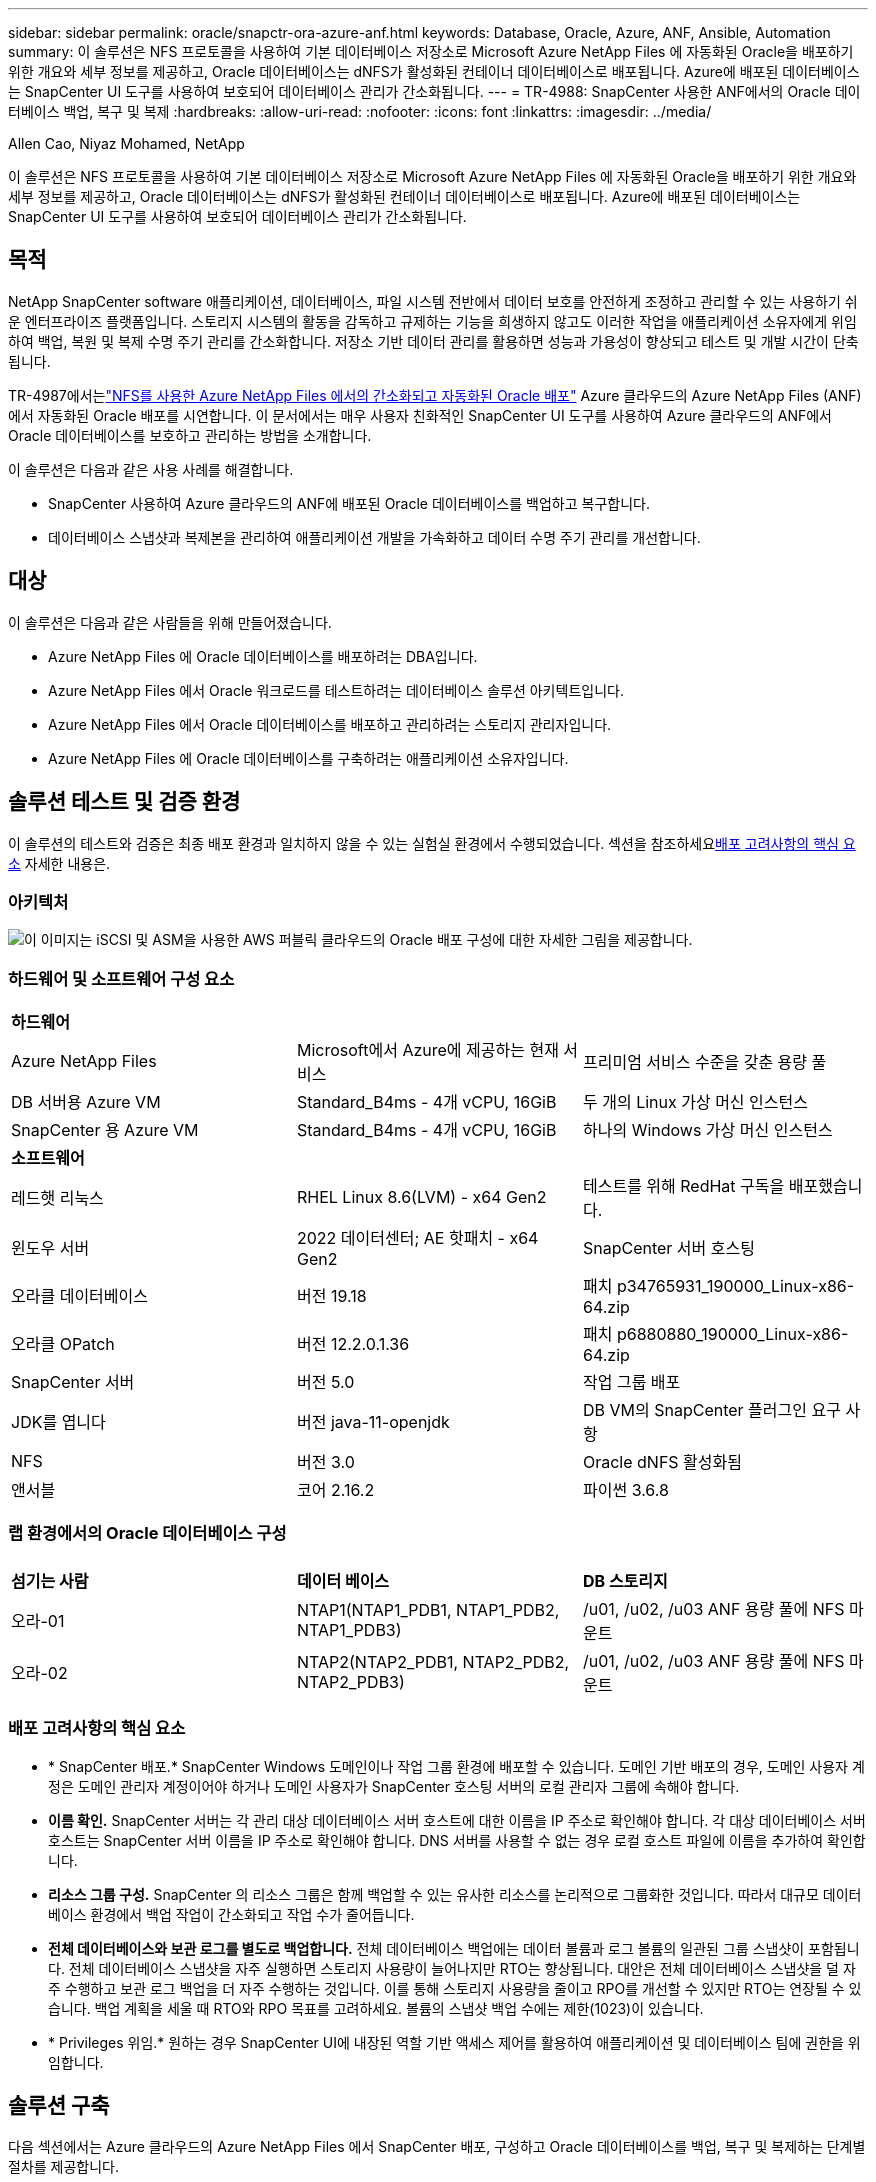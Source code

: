 ---
sidebar: sidebar 
permalink: oracle/snapctr-ora-azure-anf.html 
keywords: Database, Oracle, Azure, ANF, Ansible, Automation 
summary: 이 솔루션은 NFS 프로토콜을 사용하여 기본 데이터베이스 저장소로 Microsoft Azure NetApp Files 에 자동화된 Oracle을 배포하기 위한 개요와 세부 정보를 제공하고, Oracle 데이터베이스는 dNFS가 활성화된 컨테이너 데이터베이스로 배포됩니다.  Azure에 배포된 데이터베이스는 SnapCenter UI 도구를 사용하여 보호되어 데이터베이스 관리가 간소화됩니다. 
---
= TR-4988: SnapCenter 사용한 ANF에서의 Oracle 데이터베이스 백업, 복구 및 복제
:hardbreaks:
:allow-uri-read: 
:nofooter: 
:icons: font
:linkattrs: 
:imagesdir: ../media/


Allen Cao, Niyaz Mohamed, NetApp

[role="lead"]
이 솔루션은 NFS 프로토콜을 사용하여 기본 데이터베이스 저장소로 Microsoft Azure NetApp Files 에 자동화된 Oracle을 배포하기 위한 개요와 세부 정보를 제공하고, Oracle 데이터베이스는 dNFS가 활성화된 컨테이너 데이터베이스로 배포됩니다.  Azure에 배포된 데이터베이스는 SnapCenter UI 도구를 사용하여 보호되어 데이터베이스 관리가 간소화됩니다.



== 목적

NetApp SnapCenter software 애플리케이션, 데이터베이스, 파일 시스템 전반에서 데이터 보호를 안전하게 조정하고 관리할 수 있는 사용하기 쉬운 엔터프라이즈 플랫폼입니다.  스토리지 시스템의 활동을 감독하고 규제하는 기능을 희생하지 않고도 이러한 작업을 애플리케이션 소유자에게 위임하여 백업, 복원 및 복제 수명 주기 관리를 간소화합니다.  저장소 기반 데이터 관리를 활용하면 성능과 가용성이 향상되고 테스트 및 개발 시간이 단축됩니다.

TR-4987에서는link:../automation/automation-ora-anf-nfs.html["NFS를 사용한 Azure NetApp Files 에서의 간소화되고 자동화된 Oracle 배포"^] Azure 클라우드의 Azure NetApp Files (ANF)에서 자동화된 Oracle 배포를 시연합니다.  이 문서에서는 매우 사용자 친화적인 SnapCenter UI 도구를 사용하여 Azure 클라우드의 ANF에서 Oracle 데이터베이스를 보호하고 관리하는 방법을 소개합니다.

이 솔루션은 다음과 같은 사용 사례를 해결합니다.

* SnapCenter 사용하여 Azure 클라우드의 ANF에 배포된 Oracle 데이터베이스를 백업하고 복구합니다.
* 데이터베이스 스냅샷과 복제본을 관리하여 애플리케이션 개발을 가속화하고 데이터 수명 주기 관리를 개선합니다.




== 대상

이 솔루션은 다음과 같은 사람들을 위해 만들어졌습니다.

* Azure NetApp Files 에 Oracle 데이터베이스를 배포하려는 DBA입니다.
* Azure NetApp Files 에서 Oracle 워크로드를 테스트하려는 데이터베이스 솔루션 아키텍트입니다.
* Azure NetApp Files 에서 Oracle 데이터베이스를 배포하고 관리하려는 스토리지 관리자입니다.
* Azure NetApp Files 에 Oracle 데이터베이스를 구축하려는 애플리케이션 소유자입니다.




== 솔루션 테스트 및 검증 환경

이 솔루션의 테스트와 검증은 최종 배포 환경과 일치하지 않을 수 있는 실험실 환경에서 수행되었습니다.  섹션을 참조하세요<<배포 고려사항의 핵심 요소>> 자세한 내용은.



=== 아키텍처

image:automation-ora-anf-nfs-architecture.png["이 이미지는 iSCSI 및 ASM을 사용한 AWS 퍼블릭 클라우드의 Oracle 배포 구성에 대한 자세한 그림을 제공합니다."]



=== 하드웨어 및 소프트웨어 구성 요소

[cols="33%, 33%, 33%"]
|===


3+| *하드웨어* 


| Azure NetApp Files | Microsoft에서 Azure에 제공하는 현재 서비스 | 프리미엄 서비스 수준을 갖춘 용량 풀 


| DB 서버용 Azure VM | Standard_B4ms - 4개 vCPU, 16GiB | 두 개의 Linux 가상 머신 인스턴스 


| SnapCenter 용 Azure VM | Standard_B4ms - 4개 vCPU, 16GiB | 하나의 Windows 가상 머신 인스턴스 


3+| *소프트웨어* 


| 레드햇 리눅스 | RHEL Linux 8.6(LVM) - x64 Gen2 | 테스트를 위해 RedHat 구독을 배포했습니다. 


| 윈도우 서버 | 2022 데이터센터; AE 핫패치 - x64 Gen2 | SnapCenter 서버 호스팅 


| 오라클 데이터베이스 | 버전 19.18 | 패치 p34765931_190000_Linux-x86-64.zip 


| 오라클 OPatch | 버전 12.2.0.1.36 | 패치 p6880880_190000_Linux-x86-64.zip 


| SnapCenter 서버 | 버전 5.0 | 작업 그룹 배포 


| JDK를 엽니다 | 버전 java-11-openjdk | DB VM의 SnapCenter 플러그인 요구 사항 


| NFS | 버전 3.0 | Oracle dNFS 활성화됨 


| 앤서블 | 코어 2.16.2 | 파이썬 3.6.8 
|===


=== 랩 환경에서의 Oracle 데이터베이스 구성

[cols="33%, 33%, 33%"]
|===


3+|  


| *섬기는 사람* | *데이터 베이스* | *DB 스토리지* 


| 오라-01 | NTAP1(NTAP1_PDB1, NTAP1_PDB2, NTAP1_PDB3) | /u01, /u02, /u03 ANF 용량 풀에 NFS 마운트 


| 오라-02 | NTAP2(NTAP2_PDB1, NTAP2_PDB2, NTAP2_PDB3) | /u01, /u02, /u03 ANF 용량 풀에 NFS 마운트 
|===


=== 배포 고려사항의 핵심 요소

* * SnapCenter 배포.*  SnapCenter Windows 도메인이나 작업 그룹 환경에 배포할 수 있습니다.  도메인 기반 배포의 경우, 도메인 사용자 계정은 도메인 관리자 계정이어야 하거나 도메인 사용자가 SnapCenter 호스팅 서버의 로컬 관리자 그룹에 속해야 합니다.
* *이름 확인.*  SnapCenter 서버는 각 관리 대상 데이터베이스 서버 호스트에 대한 이름을 IP 주소로 확인해야 합니다.  각 대상 데이터베이스 서버 호스트는 SnapCenter 서버 이름을 IP 주소로 확인해야 합니다.  DNS 서버를 사용할 수 없는 경우 로컬 호스트 파일에 이름을 추가하여 확인합니다.
* *리소스 그룹 구성.*  SnapCenter 의 리소스 그룹은 함께 백업할 수 있는 유사한 리소스를 논리적으로 그룹화한 것입니다.  따라서 대규모 데이터베이스 환경에서 백업 작업이 간소화되고 작업 수가 줄어듭니다.
* *전체 데이터베이스와 보관 로그를 별도로 백업합니다.*  전체 데이터베이스 백업에는 데이터 볼륨과 로그 볼륨의 일관된 그룹 스냅샷이 포함됩니다.  전체 데이터베이스 스냅샷을 자주 실행하면 스토리지 사용량이 늘어나지만 RTO는 향상됩니다.  대안은 전체 데이터베이스 스냅샷을 덜 자주 수행하고 보관 로그 백업을 더 자주 수행하는 것입니다. 이를 통해 스토리지 사용량을 줄이고 RPO를 개선할 수 있지만 RTO는 연장될 수 있습니다.  백업 계획을 세울 때 RTO와 RPO 목표를 고려하세요.  볼륨의 스냅샷 백업 수에는 제한(1023)이 있습니다.
* * Privileges 위임.*  원하는 경우 SnapCenter UI에 내장된 역할 기반 액세스 제어를 활용하여 애플리케이션 및 데이터베이스 팀에 권한을 위임합니다.




== 솔루션 구축

다음 섹션에서는 Azure 클라우드의 Azure NetApp Files 에서 SnapCenter 배포, 구성하고 Oracle 데이터베이스를 백업, 복구 및 복제하는 단계별 절차를 제공합니다.



=== 배포를 위한 전제 조건

[%collapsible%open]
====
배포에는 Azure의 ANF에서 실행되는 기존 Oracle 데이터베이스가 필요합니다.  그렇지 않은 경우 아래 단계에 따라 솔루션 검증을 위해 두 개의 Oracle 데이터베이스를 만드세요.  자동화를 통해 Azure 클라우드의 ANF에 Oracle 데이터베이스를 배포하는 방법에 대한 자세한 내용은 TR-4987을 참조하세요.link:../automation/automation-ora-anf-nfs.html["NFS를 사용한 Azure NetApp Files 에서의 간소화되고 자동화된 Oracle 배포"^]

. Azure 계정이 설정되었고, Azure 계정 내에 필요한 VNet 및 네트워크 세그먼트가 생성되었습니다.
. Azure 클라우드 포털에서 Azure Linux VM을 Oracle DB 서버로 배포합니다.  Oracle 데이터베이스에 대한 Azure NetApp Files 용량 풀과 데이터베이스 볼륨을 만듭니다.  azureuser가 DB 서버에 대해 VM SSH 개인/공개 키 인증을 활성화합니다.  환경 설정에 대한 자세한 내용은 이전 섹션의 아키텍처 다이어그램을 참조하세요.  또한 참조됨link:azure-ora-nfile-procedures.html["Azure VM 및 Azure NetApp Files 대한 단계별 Oracle 배포 절차"^] 자세한 내용은.
+

NOTE: 로컬 디스크 중복성을 사용하여 배포된 Azure VM의 경우 Oracle 설치 파일을 준비하고 OS 스왑 파일을 추가할 수 있는 충분한 공간을 확보하기 위해 VM 루트 디스크에 최소 128G를 할당했는지 확인하세요.  /tmplv와 /rootlv OS 파티션을 그에 맞게 확장합니다.  데이터베이스 볼륨 이름이 VMname-u01, VMname-u02, VMname-u03 규칙을 따르는지 확인하세요.

+
[source, cli]
----
sudo lvresize -r -L +20G /dev/mapper/rootvg-rootlv
----
+
[source, cli]
----
sudo lvresize -r -L +10G /dev/mapper/rootvg-tmplv
----
. Azure 클라우드 포털에서 Windows 서버를 프로비저닝하여 최신 버전의 NetApp SnapCenter UI 도구를 실행합니다.  자세한 내용은 다음 링크를 참조하세요.link:https://docs.netapp.com/us-en/snapcenter/install/task_install_the_snapcenter_server_using_the_install_wizard.html["SnapCenter 서버 설치"^] .
. 최신 버전의 Ansible과 Git이 설치된 Ansible 컨트롤러 노드로 Linux VM을 프로비저닝합니다.  자세한 내용은 다음 링크를 참조하세요.link:https://docs.netapp.com/us-en/netapp-solutions-dataops/automation/getting-started.html["NetApp 솔루션 자동화 시작하기^"^] 섹션에서 -
`Setup the Ansible Control Node for CLI deployments on RHEL / CentOS` 또는
`Setup the Ansible Control Node for CLI deployments on Ubuntu / Debian` .
+

NOTE: Ansible 컨트롤러 노드는 ssh 포트를 통해 Azure DB VM에 연결할 수 있는 한 온프레미스 또는 Azure 클라우드에 위치할 수 있습니다.

. NFS용 NetApp Oracle 배포 자동화 툴킷의 사본을 복제합니다.  지침을 따르세요link:../automation/automation-ora-anf-nfs.html["TR-4887"^] 플레이북을 실행합니다.
+
[source, cli]
----
git clone https://bitbucket.ngage.netapp.com/scm/ns-bb/na_oracle_deploy_nfs.git
----
. Azure DB VM /tmp/archive 디렉터리에 777 권한이 있는 Oracle 19c 설치 파일을 다음 단계로 진행합니다.
+
....
installer_archives:
  - "LINUX.X64_193000_db_home.zip"
  - "p34765931_190000_Linux-x86-64.zip"
  - "p6880880_190000_Linux-x86-64.zip"
....
. 다음 영상을 시청해보세요:
+
.SnapCenter 사용한 ANF에서의 Oracle 데이터베이스 백업, 복구 및 복제
video::960fb370-c6e0-4406-b6d5-b110014130e8[panopto,width=360]
. 검토하다 `Get Started` 온라인 메뉴.


====


=== SnapCenter 설치 및 설정

[%collapsible%open]
====
온라인으로 진행하는 것을 권장합니다link:https://docs.netapp.com/us-en/snapcenter/index.html["SnapCenter 소프트웨어 설명서"^] SnapCenter 설치 및 구성을 진행하기 전에: .  다음은 Azure ANF에서 Oracle용 SnapCenter software 설치하고 설정하는 단계에 대한 간략한 요약입니다.

. SnapCenter Windows 서버에서 최신 Java JDK를 다운로드하여 설치하세요.link:https://www.java.com/en/["데스크톱 애플리케이션용 Java 가져오기"^] .
. SnapCenter Windows 서버에서 NetApp 지원 사이트에서 SnapCenter 설치 실행 파일의 최신 버전(현재 5.0)을 다운로드하여 설치하세요.link:https://mysupport.netapp.com/site/["NetApp | 지원"^] .
. SnapCenter 서버를 설치한 후 브라우저를 실행하여 포트 8146을 통해 Windows 로컬 관리자 사용자 또는 도메인 사용자 자격 증명으로 SnapCenter 에 로그인합니다.
+
image:snapctr-ora-azure-anf-setup-001.png["이 이미지는 SnapCenter 서버에 대한 로그인 화면을 제공합니다."]

. 검토 `Get Started` 온라인 메뉴.
+
image:snapctr-ora-azure-anf-setup-002.png["이 이미지는 SnapCenter 서버의 온라인 메뉴를 제공합니다."]

. ~ 안에 `Settings-Global Settings` , 확인하다 `Hypervisor Settings` 업데이트를 클릭하세요.
+
image:snapctr-ora-azure-anf-setup-003.png["이 이미지는 SnapCenter 서버에 대한 하이퍼바이저 설정을 제공합니다."]

. 필요한 경우 조정하세요 `Session Timeout` SnapCenter UI를 원하는 간격으로 설정합니다.
+
image:snapctr-ora-azure-anf-setup-004.png["이 이미지는 SnapCenter 서버에 대한 세션 시간 초과를 제공합니다."]

. 필요한 경우 SnapCenter 에 추가 사용자를 추가합니다.
+
image:snapctr-ora-azure-anf-setup-006.png["이 이미지는 SnapCenter 서버에 대한 설정-사용자 및 액세스를 제공합니다."]

. 그만큼 `Roles` 탭에는 다양한 SnapCenter 사용자에게 할당할 수 있는 기본 제공 역할이 나열되어 있습니다.  관리자는 원하는 권한을 가지고 사용자 정의 역할을 생성할 수도 있습니다.
+
image:snapctr-ora-azure-anf-setup-007.png["이 이미지는 SnapCenter 서버에 대한 역할을 제공합니다."]

. 에서 `Settings-Credential` SnapCenter 관리 대상에 대한 자격 증명을 생성합니다.  이 데모 사용 사례에서는 Azure VM에 로그인하려면 Linux 사용자가 필요하고, 용량 풀에 액세스하려면 ANF 자격 증명이 필요합니다.
+
image:snapctr-ora-azure-anf-setup-008.png["이 이미지는 SnapCenter 서버에 대한 자격 증명을 제공합니다."] image:snapctr-ora-azure-anf-setup-009.png["이 이미지는 SnapCenter 서버에 대한 자격 증명을 제공합니다."] image:snapctr-ora-azure-anf-setup-010.png["이 이미지는 SnapCenter 서버에 대한 자격 증명을 제공합니다."]

. 에서 `Storage Systems` 탭, 추가 `Azure NetApp Files` 위에서 자격 증명을 생성했습니다.
+
image:snapctr-ora-azure-anf-setup-011.png["이 이미지는 SnapCenter 서버에 대한 Azure NetApp Files 제공합니다."] image:snapctr-ora-azure-anf-setup-012.png["이 이미지는 SnapCenter 서버에 대한 Azure NetApp Files 제공합니다."]

. 에서 `Hosts` 탭에서 Azure DB VM을 추가하면 Linux에서 Oracle용 SnapCenter 플러그인이 설치됩니다.
+
image:snapctr-ora-azure-anf-setup-013.png["이 이미지는 SnapCenter 서버에 대한 호스트를 제공합니다."] image:snapctr-ora-azure-anf-setup-014.png["이 이미지는 SnapCenter 서버에 대한 호스트를 제공합니다."] image:snapctr-ora-azure-anf-setup-015.png["이 이미지는 SnapCenter 서버에 대한 호스트를 제공합니다."]

. 호스트 플러그인이 DB 서버 VM에 설치되면 호스트의 데이터베이스가 자동으로 검색되어 표시됩니다. `Resources` 꼬리표.  으로 돌아가기 `Settings-Polices` , 전체 Oracle 데이터베이스 온라인 백업 및 보관 로그 전용 백업에 대한 백업 정책을 만듭니다.  이 문서를 참조하세요link:https://docs.netapp.com/us-en/snapcenter/protect-sco/task_create_backup_policies_for_oracle_database.html["Oracle 데이터베이스에 대한 백업 정책 생성"^] 자세한 단계별 절차는 다음과 같습니다.
+
image:snapctr-ora-azure-anf-setup-005.png["이 이미지는 SnapCenter 서버에 대한 설정 정책을 제공합니다."]



====


=== 데이터베이스 백업

[%collapsible%open]
====
NetApp 스냅샷 백업은 시스템 장애나 데이터 손실이 발생한 경우 복원하는 데 사용할 수 있는 데이터베이스 볼륨의 특정 시점 이미지를 생성합니다.  스냅샷 백업은 보통 1분 이내에 완료됩니다.  백업 이미지는 최소한의 저장 공간을 사용하고 마지막 스냅샷 복사본이 만들어진 이후 파일에 변경된 내용만 기록하므로 성능 오버헤드가 무시할 수 있을 정도입니다.  다음 섹션에서는 SnapCenter 에서 Oracle 데이터베이스 백업을 위한 스냅샷 구현을 보여줍니다.

. 로 이동 `Resources` SnapCenter 플러그인이 데이터베이스 VM에 설치된 후 검색된 데이터베이스를 나열하는 탭입니다.  처음에는 `Overall Status` 데이터베이스의 표시는 다음과 같습니다. `Not protected` .
+
image:snapctr-ora-azure-anf-bkup-001.png["이 이미지는 SnapCenter 서버에 대한 데이터베이스 백업을 제공합니다."]

. 클릭해주세요 `View` 변경할 드롭다운 `Resource Group` .  클릭해주세요 `Add` 리소스 그룹을 추가하려면 오른쪽에 있는 기호를 클릭하세요.
+
image:snapctr-ora-azure-anf-bkup-002.png["이 이미지는 SnapCenter 서버에 대한 데이터베이스 백업을 제공합니다."]

. 리소스 그룹, 태그 및 사용자 정의 이름을 지정합니다.
+
image:snapctr-ora-azure-anf-bkup-003.png["이 이미지는 SnapCenter 서버에 대한 데이터베이스 백업을 제공합니다."]

. 리소스를 추가하세요 `Resource Group` .  유사한 리소스를 그룹화하면 대규모 환경에서 데이터베이스 관리가 간소화될 수 있습니다.
+
image:snapctr-ora-azure-anf-bkup-004.png["이 이미지는 SnapCenter 서버에 대한 데이터베이스 백업을 제공합니다."]

. 백업 정책을 선택하고 '+' 기호를 클릭하여 일정을 설정하세요. `Configure Schedules` .
+
image:snapctr-ora-azure-anf-bkup-005.png["이 이미지는 SnapCenter 서버에 대한 데이터베이스 백업을 제공합니다."] image:snapctr-ora-azure-anf-bkup-006.png["이 이미지는 SnapCenter 서버에 대한 데이터베이스 백업을 제공합니다."]

. 정책에 백업 검증이 구성되어 있지 않으면 검증 페이지를 그대로 두세요.
+
image:snapctr-ora-azure-anf-bkup-007.png["이 이미지는 SnapCenter 서버에 대한 데이터베이스 백업을 제공합니다."]

. 백업 보고서와 알림을 이메일로 보내려면 해당 환경에 SMTP 메일 서버가 필요합니다.  메일 서버가 설정되지 않은 경우에는 검은색으로 두세요.
+
image:snapctr-ora-azure-anf-bkup-008.png["이 이미지는 SnapCenter 서버에 대한 데이터베이스 백업을 제공합니다."]

. 새로운 리소스 그룹 요약.
+
image:snapctr-ora-azure-anf-bkup-009.png["이 이미지는 SnapCenter 서버에 대한 데이터베이스 백업을 제공합니다."]

. 위의 절차를 반복하여 해당 백업 정책에 따라 데이터베이스 보관 로그 전용 백업을 만듭니다.
+
image:snapctr-ora-azure-anf-bkup-010-a.png["이 이미지는 SnapCenter 서버에 대한 데이터베이스 백업을 제공합니다."]

. 리소스 그룹을 클릭하면 해당 그룹에 포함된 리소스가 표시됩니다.  예약된 백업 작업 외에도 다음을 클릭하여 일회성 백업을 트리거할 수 있습니다. `Backup Now` .
+
image:snapctr-ora-azure-anf-bkup-010.png["이 이미지는 SnapCenter 서버에 대한 데이터베이스 백업을 제공합니다."] image:snapctr-ora-azure-anf-bkup-011.png["이 이미지는 SnapCenter 서버에 대한 데이터베이스 백업을 제공합니다."]

. 실행 중인 작업을 클릭하면 모니터링 창이 열리고, 운영자는 이를 통해 작업 진행 상황을 실시간으로 추적할 수 있습니다.
+
image:snapctr-ora-azure-anf-bkup-012.png["이 이미지는 SnapCenter 서버에 대한 데이터베이스 백업을 제공합니다."]

. 백업 작업이 성공적으로 완료되면 데이터베이스 토폴로지 아래에 스냅샷 백업 세트가 나타납니다.  전체 데이터베이스 백업 세트에는 데이터베이스 데이터 볼륨의 스냅샷과 데이터베이스 로그 볼륨의 스냅샷이 포함됩니다.  로그 전용 백업에는 데이터베이스 로그 볼륨의 스냅샷만 포함됩니다.
+
image:snapctr-ora-azure-anf-bkup-013.png["이 이미지는 SnapCenter 서버에 대한 데이터베이스 백업을 제공합니다."]



====


=== 데이터베이스 복구

[%collapsible%open]
====
SnapCenter 통한 데이터베이스 복구는 데이터베이스 볼륨 이미지의 스냅샷 복사본을 특정 시점으로 복원합니다.  그런 다음 데이터베이스는 SCN/타임스탬프에 따라 원하는 지점으로 롤포워드되거나 백업 세트에 있는 사용 가능한 보관 로그에서 허용하는 지점으로 롤포워드됩니다.  다음 섹션에서는 SnapCenter UI를 사용한 데이터베이스 복구 워크플로를 보여줍니다.

. 에서 `Resources` 탭, 데이터베이스 열기 `Primary Backup(s)` 페이지.  데이터베이스 데이터 볼륨의 스냅샷을 선택한 다음 클릭하세요. `Restore` 데이터베이스 복구 워크플로를 시작하는 버튼입니다.  Oracle SCN 또는 타임스탬프로 복구를 실행하려면 백업 세트의 SCN 번호 또는 타임스탬프를 기록해 두세요.
+
image:snapctr-ora-azure-anf-restore-001.png["이 이미지는 SnapCenter 서버에 대한 데이터베이스 복원을 제공합니다."]

. 선택하다 `Restore Scope` .  컨테이너 데이터베이스의 경우 SnapCenter 전체 컨테이너 데이터베이스(모든 데이터 파일), 플러그형 데이터베이스 또는 테이블스페이스 수준 복원을 수행하는 데 유연합니다.
+
image:snapctr-ora-azure-anf-restore-002.png["이 이미지는 SnapCenter 서버에 대한 데이터베이스 복원을 제공합니다."]

. 선택하다 `Recovery Scope` . `All logs` 백업 세트에 있는 사용 가능한 모든 보관 로그를 적용하는 것을 의미합니다.  SCN이나 타임스탬프를 통한 특정 시점 복구도 가능합니다.
+
image:snapctr-ora-azure-anf-restore-003.png["이 이미지는 SnapCenter 서버에 대한 데이터베이스 복원을 제공합니다."]

. 그만큼 `PreOps` 복원/복구 작업 전에 데이터베이스에 대한 스크립트 실행을 허용합니다.
+
image:snapctr-ora-azure-anf-restore-004.png["이 이미지는 SnapCenter 서버에 대한 데이터베이스 복원을 제공합니다."]

. 그만큼 `PostOps` 복원/복구 작업 후 데이터베이스에 대한 스크립트 실행을 허용합니다.
+
image:snapctr-ora-azure-anf-restore-005.png["이 이미지는 SnapCenter 서버에 대한 데이터베이스 복원을 제공합니다."]

. 원하시면 이메일로 알려드립니다.
+
image:snapctr-ora-azure-anf-restore-006.png["이 이미지는 SnapCenter 서버에 대한 데이터베이스 복원을 제공합니다."]

. 작업 요약 복원
+
image:snapctr-ora-azure-anf-restore-007.png["이 이미지는 SnapCenter 서버에 대한 데이터베이스 복원을 제공합니다."]

. 실행 중인 작업을 클릭하여 엽니다. `Job Details` 창문.  작업 상태는 다음에서도 열어서 볼 수 있습니다. `Monitor` 꼬리표.
+
image:snapctr-ora-azure-anf-restore-008.png["이 이미지는 SnapCenter 서버에 대한 데이터베이스 복원을 제공합니다."]



====


=== 데이터베이스 복제

[%collapsible%open]
====
SnapCenter 통한 데이터베이스 복제는 볼륨의 스냅샷에서 새 볼륨을 생성하여 수행됩니다.  시스템은 스냅샷 정보를 사용하여 스냅샷이 촬영되었을 때 볼륨의 데이터를 사용하여 새 볼륨을 복제합니다.  더 중요한 점은 개발이나 테스트를 지원하기 위해 프로덕션 데이터베이스의 복제본을 만드는 데 다른 방법에 비해 빠르고(몇 분) 효율적이라는 것입니다.  이를 통해 데이터베이스 애플리케이션 수명 주기 관리가 획기적으로 개선됩니다.  다음 섹션에서는 SnapCenter UI를 사용한 데이터베이스 복제 워크플로를 보여줍니다.

. 에서 `Resources` 탭, 데이터베이스 열기 `Primary Backup(s)` 페이지.  데이터베이스 데이터 볼륨의 스냅샷을 선택한 다음 클릭하세요. `clone` 데이터베이스 복제 워크플로를 시작하는 버튼입니다.
+
image:snapctr-ora-azure-anf-clone-001.png["이 이미지는 SnapCenter 서버에 대한 데이터베이스 복제본을 제공합니다."]

. 복제 데이터베이스의 SID를 지정합니다.  선택적으로 컨테이너 데이터베이스의 경우 PDB 수준에서도 복제를 수행할 수 있습니다.
+
image:snapctr-ora-azure-anf-clone-002.png["이 이미지는 SnapCenter 서버에 대한 데이터베이스 복제본을 제공합니다."]

. 복제된 데이터베이스 사본을 저장할 DB 서버를 선택하세요.  파일 이름을 다르게 지정하지 않는 한 기본 파일 위치를 그대로 유지하세요.
+
image:snapctr-ora-azure-anf-clone-003.png["이 이미지는 SnapCenter 서버에 대한 데이터베이스 복제본을 제공합니다."]

. 소스 데이터베이스와 동일한 Oracle 소프트웨어 스택이 복제 DB 호스트에 설치 및 구성되어야 합니다.  기본 자격 증명을 유지하지만 변경합니다. `Oracle Home Settings` 복제 DB 호스트의 설정과 일치하도록 합니다.
+
image:snapctr-ora-azure-anf-clone-004.png["이 이미지는 SnapCenter 서버에 대한 데이터베이스 복제본을 제공합니다."]

. 그만큼 `PreOps` 복제 작업 전에 스크립트 실행을 허용합니다.  복제 DB 요구 사항과 프로덕션 데이터베이스 요구 사항(예: SGA 대상 축소)을 충족하도록 데이터베이스 매개변수를 조정할 수 있습니다.
+
image:snapctr-ora-azure-anf-clone-005.png["이 이미지는 SnapCenter 서버에 대한 데이터베이스 복제본을 제공합니다."]

. 그만큼 `PostOps` 복제 작업 후 데이터베이스에 대한 스크립트 실행을 허용합니다.  복제 데이터베이스 복구는 SCN, 타임스탬프 기반 또는 Until cancel(백업 세트의 마지막 보관된 로그로 데이터베이스를 롤포워드) 방식으로 수행될 수 있습니다.
+
image:snapctr-ora-azure-anf-clone-006.png["이 이미지는 SnapCenter 서버에 대한 데이터베이스 복제본을 제공합니다."]

. 원하시면 이메일로 알려드립니다.
+
image:snapctr-ora-azure-anf-clone-007.png["이 이미지는 SnapCenter 서버에 대한 데이터베이스 복제본을 제공합니다."]

. 복제 작업 요약.
+
image:snapctr-ora-azure-anf-clone-008.png["이 이미지는 SnapCenter 서버에 대한 데이터베이스 복제본을 제공합니다."]

. 실행 중인 작업을 클릭하여 엽니다. `Job Details` 창문.  작업 상태는 다음에서도 열어서 볼 수 있습니다. `Monitor` 꼬리표.
+
image:snapctr-ora-azure-anf-clone-009.png["이 이미지는 SnapCenter 서버에 대한 데이터베이스 복원을 제공합니다."]

. 복제된 데이터베이스는 SnapCenter 에 즉시 등록됩니다.
+
image:snapctr-ora-azure-anf-clone-010.png["이 이미지는 SnapCenter 서버에 대한 데이터베이스 복원을 제공합니다."]

. DB 서버 호스트에서 복제 데이터베이스를 검증합니다.  복제된 개발 데이터베이스의 경우 데이터베이스 보관 모드를 꺼야 합니다.
+
....

[azureuser@ora-02 ~]$ sudo su
[root@ora-02 azureuser]# su - oracle
Last login: Tue Feb  6 16:26:28 UTC 2024 on pts/0

[oracle@ora-02 ~]$ uname -a
Linux ora-02 4.18.0-372.9.1.el8.x86_64 #1 SMP Fri Apr 15 22:12:19 EDT 2022 x86_64 x86_64 x86_64 GNU/Linux
[oracle@ora-02 ~]$ df -h
Filesystem                                       Size  Used Avail Use% Mounted on
devtmpfs                                         7.7G     0  7.7G   0% /dev
tmpfs                                            7.8G     0  7.8G   0% /dev/shm
tmpfs                                            7.8G   49M  7.7G   1% /run
tmpfs                                            7.8G     0  7.8G   0% /sys/fs/cgroup
/dev/mapper/rootvg-rootlv                         22G   17G  5.6G  75% /
/dev/mapper/rootvg-usrlv                          10G  2.0G  8.1G  20% /usr
/dev/mapper/rootvg-homelv                       1014M   40M  975M   4% /home
/dev/sda1                                        496M  106M  390M  22% /boot
/dev/mapper/rootvg-varlv                         8.0G  958M  7.1G  12% /var
/dev/sda15                                       495M  5.9M  489M   2% /boot/efi
/dev/mapper/rootvg-tmplv                          12G  8.4G  3.7G  70% /tmp
tmpfs                                            1.6G     0  1.6G   0% /run/user/54321
172.30.136.68:/ora-02-u03                        250G  2.1G  248G   1% /u03
172.30.136.68:/ora-02-u01                        100G   10G   91G  10% /u01
172.30.136.68:/ora-02-u02                        250G  7.5G  243G   3% /u02
tmpfs                                            1.6G     0  1.6G   0% /run/user/1000
tmpfs                                            1.6G     0  1.6G   0% /run/user/0
172.30.136.68:/ora-01-u02-Clone-020624161543077  250G  8.2G  242G   4% /u02_ntap1dev

[oracle@ora-02 ~]$ cat /etc/oratab
#
# This file is used by ORACLE utilities.  It is created by root.sh
# and updated by either Database Configuration Assistant while creating
# a database or ASM Configuration Assistant while creating ASM instance.

# A colon, ':', is used as the field terminator.  A new line terminates
# the entry.  Lines beginning with a pound sign, '#', are comments.
#
# Entries are of the form:
#   $ORACLE_SID:$ORACLE_HOME:<N|Y>:
#
# The first and second fields are the system identifier and home
# directory of the database respectively.  The third field indicates
# to the dbstart utility that the database should , "Y", or should not,
# "N", be brought up at system boot time.
#
# Multiple entries with the same $ORACLE_SID are not allowed.
#
#
NTAP2:/u01/app/oracle/product/19.0.0/NTAP2:Y
# SnapCenter Plug-in for Oracle Database generated entry (DO NOT REMOVE THIS LINE)
ntap1dev:/u01/app/oracle/product/19.0.0/NTAP2:N


[oracle@ora-02 ~]$ export ORACLE_SID=ntap1dev
[oracle@ora-02 ~]$ sqlplus / as sysdba

SQL*Plus: Release 19.0.0.0.0 - Production on Tue Feb 6 16:29:02 2024
Version 19.18.0.0.0

Copyright (c) 1982, 2022, Oracle.  All rights reserved.


Connected to:
Oracle Database 19c Enterprise Edition Release 19.0.0.0.0 - Production
Version 19.18.0.0.0

SQL> select name, open_mode, log_mode from v$database;

NAME      OPEN_MODE            LOG_MODE
--------- -------------------- ------------
NTAP1DEV  READ WRITE           ARCHIVELOG


SQL> shutdown immediate;
Database closed.
Database dismounted.
ORACLE instance shut down.
SQL> startup mount;
ORACLE instance started.

Total System Global Area 3221223168 bytes
Fixed Size                  9168640 bytes
Variable Size             654311424 bytes
Database Buffers         2550136832 bytes
Redo Buffers                7606272 bytes
Database mounted.

SQL> alter database noarchivelog;

Database altered.

SQL> alter database open;

Database altered.

SQL> select name, open_mode, log_mode from v$database;

NAME      OPEN_MODE            LOG_MODE
--------- -------------------- ------------
NTAP1DEV  READ WRITE           NOARCHIVELOG

SQL> show pdbs

    CON_ID CON_NAME                       OPEN MODE  RESTRICTED
---------- ------------------------------ ---------- ----------
         2 PDB$SEED                       READ ONLY  NO
         3 NTAP1_PDB1                     MOUNTED
         4 NTAP1_PDB2                     MOUNTED
         5 NTAP1_PDB3                     MOUNTED

SQL> alter pluggable database all open;

....


====


== 추가 정보를 찾을 수 있는 곳

이 문서에 설명된 정보에 대해 자세히 알아보려면 다음 문서 및/또는 웹사이트를 검토하세요.

* Azure NetApp Files
+
link:https://azure.microsoft.com/en-us/products/netapp["https://azure.microsoft.com/en-us/products/netapp"^]

* SnapCenter 소프트웨어 설명서
+
link:https://docs.netapp.com/us-en/snapcenter/index.html["https://docs.netapp.com/us-en/snapcenter/index.html"^]

* TR-4987: NFS를 사용한 Azure NetApp Files 에서의 간소화되고 자동화된 Oracle 배포
+
link:../automation/automation-ora-anf-nfs.html["배포 절차"]


